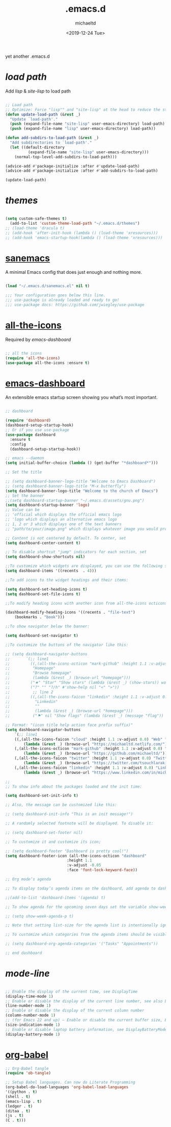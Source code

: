 #+title: .emacs.d
#+author: michaeltd
#+date: <2019-12-24 Tue>
#+html: <p align="center"><img src="assets/emacs-logo.png"/></p><p align="center"><a href="readme.org"><img src="assets/emacs.png"/></a></p>
#+BEGIN_COMMENT
<p align="center"><a href="https://www.gnu.org/software/emacs/"><img src="https://img.shields.io/badge/GNU%20Emacs-26.1-b48ead.svg?style=plastic"/></a> <a href="https://orgmode.org/"><img src="https://img.shields.io/badge/org--mode-9.3-489a9f.svg?style=plastic"/></a></p>
#+END_COMMENT

yet another .emacs.d

* [[lisp][load path]]

Add [[lisp][lisp]] & [[site-lisp][site-lisp]] to load path

#+BEGIN_SRC emacs-lisp

;; Load path
;; Optimize: Force "lisp"" and "site-lisp" at the head to reduce the startup time.
(defun update-load-path (&rest _)
  "Update `load-path'."
  (push (expand-file-name "site-lisp" user-emacs-directory) load-path)
  (push (expand-file-name "lisp" user-emacs-directory) load-path))

(defun add-subdirs-to-load-path (&rest _)
  "Add subdirectories to `load-path'."
  (let ((default-directory
          (expand-file-name "site-lisp" user-emacs-directory)))
    (normal-top-level-add-subdirs-to-load-path)))

(advice-add #'package-initialize :after #'update-load-path)
(advice-add #'package-initialize :after #'add-subdirs-to-load-path)

(update-load-path)

#+END_SRC


* [[themes][themes]]

#+BEGIN_SRC emacs-lisp

(setq custom-safe-themes t)
  (add-to-list 'custom-theme-load-path "~/.emacs.d/themes")
;; (load-theme 'dracula t)
;; (add-hook 'after-init-hook (lambda () (load-theme 'xresources)))
;; (add-hook 'emacs-startup-hook(lambda () (load-theme 'xresources)))

#+END_SRC


* [[https://sanemacs.com/][sanemacs]]

A minimal Emacs config that does just enough and nothing more.

#+BEGIN_SRC emacs-lisp

(load "~/.emacs.d/sanemacs.el" nil t)

;;; Your configuration goes below this line.
;;; use-package is already loaded and ready to go!
;;; use-package docs: https://github.com/jwiegley/use-package

#+END_SRC


* [[https://github.com/domtronn/all-the-icons.el][all-the-icons]]

Required by [[emacs-dashboard]]

#+BEGIN_SRC emacs-lisp

;; all the icons
(require 'all-the-icons)
(use-package all-the-icons :ensure t)

#+END_SRC


* [[https://github.com/emacs-dashboard/emacs-dashboard][emacs-dashboard]]

An extensible emacs startup screen showing you what’s most important.

#+BEGIN_SRC emacs-lisp

  ;; dashboard

  (require 'dashboard)
  (dashboard-setup-startup-hook)
  ;; Or if you use use-package
  (use-package dashboard
    :ensure t
    :config 
    (dashboard-setup-startup-hook))

  ;; emacs --daemon
  (setq initial-buffer-choice (lambda () (get-buffer "*dashboard*")))

  ;; Set the title

  ;; (setq dashboard-banner-logo-title "Welcome to Emacs Dashboard")
  ;; (setq dashboard-banner-logo-title "M-x butterfly")
  (setq dashboard-banner-logo-title "Welcome to the church of Emacs")
  ;; Set the banner
  ;;(setq dashboard-startup-banner "~/.emacs.d/assets/gnu.png")
  (setq dashboard-startup-banner 'logo)
  ;; Value can be
  ;; 'official which displays the official emacs logo
  ;; 'logo which displays an alternative emacs logo
  ;; 1, 2 or 3 which displays one of the text banners
  ;; "path/to/your/image.png" which displays whatever image you would prefer

  ;; Content is not centered by default. To center, set
  (setq dashboard-center-content t)

  ;; To disable shortcut "jump" indicators for each section, set
  (setq dashboard-show-shortcuts nil)

  ;;To customize which widgets are displayed, you can use the following snippet
  (setq dashboard-items '((recents  . 4)))

  ;;To add icons to the widget headings and their items:

  (setq dashboard-set-heading-icons t)
  (setq dashboard-set-file-icons t)

  ;;To modify heading icons with another icon from all-the-icons octicons:

  (dashboard-modify-heading-icons '((recents . "file-text")
      (bookmarks . "book")))

  ;;To show navigator below the banner:

  (setq dashboard-set-navigator t)

  ;;To customize the buttons of the navigator like this:

  ;; (setq dashboard-navigator-buttons
  ;;       `(;; line1
  ;;         ((,(all-the-icons-octicon "mark-github" :height 1.1 :v-adjust 0.0)
  ;;          "Homepage"
  ;;          "Browse homepage"
  ;;          (lambda (&rest _) (browse-url "homepage")))
  ;;         ("★" "Star" "Show stars" (lambda (&rest _) (show-stars)) warning)
  ;;         ("?" "" "?/h" #'show-help nil "<" ">"))
  ;;          ;; line 2
  ;;         ((,(all-the-icons-faicon "linkedin" :height 1.1 :v-adjust 0.0)
  ;;           "Linkedin"
  ;;           ""
  ;;           (lambda (&rest _) (browse-url "homepage")))
  ;;          ("⚑" nil "Show flags" (lambda (&rest _) (message "flag")) error))))

  ;; Format: "(icon title help action face prefix suffix)"
  (setq dashboard-navigator-buttons
      `(;; line1
	  ((,(all-the-icons-faicon "cloud" :height 1.1 :v-adjust 0.0) "Web" "Browse webpage"
	      (lambda (&rest _) (browse-url "https://michaeltd.netlify.com/")))
	  (,(all-the-icons-octicon "mark-github" :height 1.1 :v-adjust 0.0) "Github" "Browse github"
	      (lambda (&rest _) (browse-url "https://github.com/michaeltd/")))
	  (,(all-the-icons-faicon "twitter" :height 1.1 :v-adjust 0.0) "Twitter" "Browse twitter"
	      (lambda (&rest _) (browse-url "https://twitter.com/tsouchlarakismd/")))
	  (,(all-the-icons-faicon "linkedin" :height 1.1 :v-adjust 0.0) "Linkedin" "Browse linkedin"
	      (lambda (&rest _) (browse-url "https://www.linkedin.com/in/michaeltd/"))))))

  ;;
  ;; To show info about the packages loaded and the init time:

  (setq dashboard-set-init-info t)

  ;; Also, the message can be customized like this:

  ;; (setq dashboard-init-info "This is an init message!")

  ;; A randomly selected footnote will be displayed. To disable it:

  ;; (setq dashboard-set-footer nil)

  ;; To customize it and customize its icon;

  ;; (setq dashboard-footer "Dashboard is pretty cool!")
  (setq dashboard-footer-icon (all-the-icons-octicon "dashboard"
						     :height 1.1
						     :v-adjust -0.05
						     :face 'font-lock-keyword-face))

  ;; Org mode’s agenda

  ;; To display today’s agenda items on the dashboard, add agenda to dashboard-items:

  ;;(add-to-list 'dashboard-items '(agenda) t)

  ;; To show agenda for the upcoming seven days set the variable show-week-agenda-p to t.

  ;; (setq show-week-agenda-p t)

  ;; Note that setting list-size for the agenda list is intentionally ignored; all agenda items for the current day will be displayed.

  ;; To customize which categories from the agenda items should be visible in the dashboard set the dashboard-org-agenda-categories to the list of categories you need.

  ;; (setq dashboard-org-agenda-categories '("Tasks" "Appointments"))

  ;; end dashboard

#+END_SRC


* [[mode-line]]

#+BEGIN_SRC emacs-lisp

;; Enable the display of the current time, see DisplayTime
(display-time-mode 1)
;; Enable or disable the display of the current line number, see also LineNumbers 
(line-number-mode 1) 
;; Enable or disable the display of the current column number
(column-number-mode 1) 
;; (for Emacs 22 and up) – Enable or disable the current buffer size, Emacs 22 and later, see size-indication-mode
(size-indication-mode 1)
;; Enable or disable laptop battery information, see DisplayBatteryMode.
(display-battery-mode 1)

#+END_SRC


* [[https://orgmode.org/worg/org-contrib/babel/][org-babel]]

#+BEGIN_SRC emacs-lisp
;; Org-Babel tangle
(require 'ob-tangle)

;; Setup Babel languages. Can now do Literate Programming
(org-babel-do-load-languages 'org-babel-load-languages
'((python . t)
(shell . t)
(emacs-lisp . t)
(ledger . t)
(ditaa . t)
(js . t)
(C . t)))
#+END_SRC
